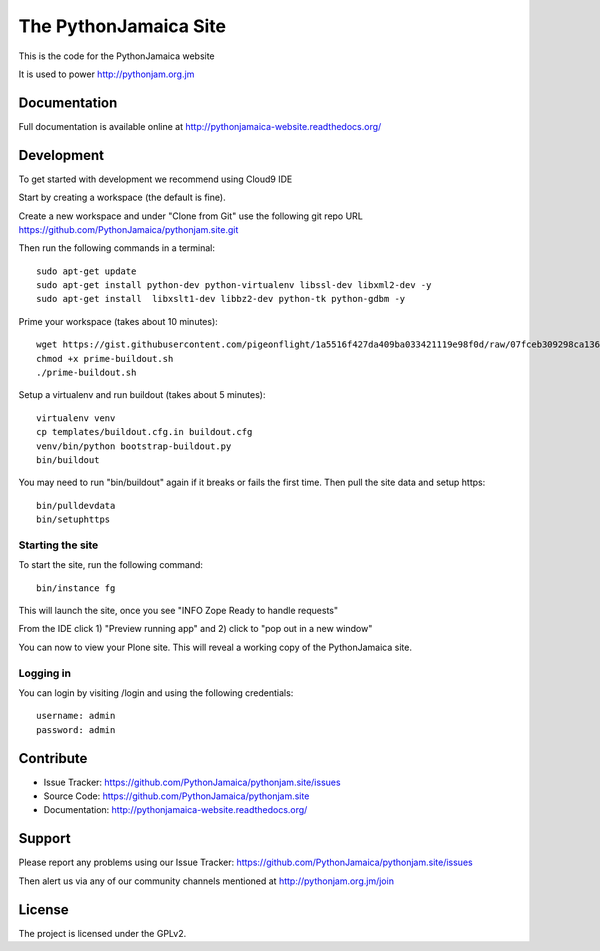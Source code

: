 ==============================================================================
The PythonJamaica Site
==============================================================================

This is the code for the PythonJamaica website

It is used to power http://pythonjam.org.jm

Documentation
-------------

Full documentation is available online at http://pythonjamaica-website.readthedocs.org/


Development
------------

To get started with development we recommend using Cloud9 IDE

Start by creating a workspace (the default is fine).

Create a new workspace and under "Clone from Git" use the following git repo URL
https://github.com/PythonJamaica/pythonjam.site.git

.. image:: https://github.com/PythonJamaica/pythonjam.site/blob/master/docs/createnewworkspace.png

Then run the following commands in a terminal::

   sudo apt-get update
   sudo apt-get install python-dev python-virtualenv libssl-dev libxml2-dev -y
   sudo apt-get install  libxslt1-dev libbz2-dev python-tk python-gdbm -y
   
Prime your workspace (takes about 10 minutes)::
  
   wget https://gist.githubusercontent.com/pigeonflight/1a5516f427da409ba033421119e98f0d/raw/07fceb309298ca13679c79b16fb9d494a3f9ec0f/prime-buildout.sh
   chmod +x prime-buildout.sh
   ./prime-buildout.sh

Setup a virtualenv and run buildout (takes about 5 minutes)::

   virtualenv venv
   cp templates/buildout.cfg.in buildout.cfg
   venv/bin/python bootstrap-buildout.py
   bin/buildout
   
You may need to run "bin/buildout" again if it breaks or fails the first time.
Then pull the site data and setup https::

   bin/pulldevdata
   bin/setuphttps

Starting the site
~~~~~~~~~~~~~~~~~~~

To start the site, run the following command::

   bin/instance fg

This will launch the site, once you see "INFO Zope Ready to handle requests"

From the IDE click 1) "Preview running app" and 2) click to "pop out in a new window"

.. image:: https://github.com/PythonJamaica/pythonjam.site/blob/master/docs/previewrunningapp.png


You can now to view your Plone site. This will reveal a working copy of the PythonJamaica site.

.. image:: https://github.com/PythonJamaica/pythonjam.site/blob/master/docs/clicktopreview.png

Logging in
~~~~~~~~~~~~~~~

You can login by visiting /login and using the following credentials::

    username: admin
    password: admin


Contribute
----------

- Issue Tracker: https://github.com/PythonJamaica/pythonjam.site/issues
- Source Code: https://github.com/PythonJamaica/pythonjam.site
- Documentation: http://pythonjamaica-website.readthedocs.org/


Support
-------

Please report any problems using our Issue Tracker: https://github.com/PythonJamaica/pythonjam.site/issues

Then alert us via any of our community channels mentioned at http://pythonjam.org.jm/join


License
-------

The project is licensed under the GPLv2.
